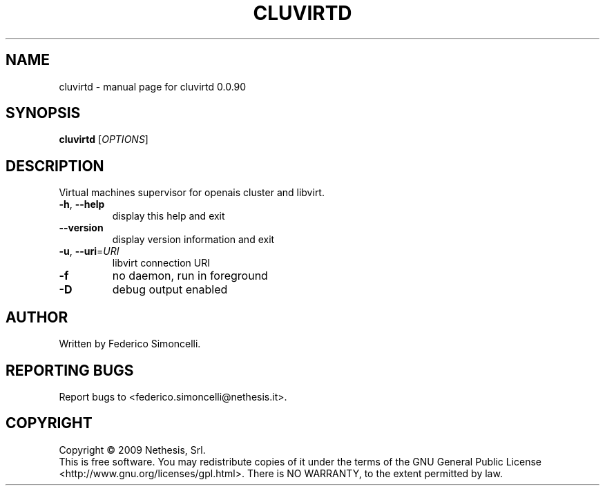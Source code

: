 .\" DO NOT MODIFY THIS FILE!  It was generated by help2man 1.36.
.TH CLUVIRTD "8" "September 2009" "cluvirtd 0.0.90" "System Administration Utilities"
.SH NAME
cluvirtd \- manual page for cluvirtd 0.0.90
.SH SYNOPSIS
.B cluvirtd
[\fIOPTIONS\fR]
.SH DESCRIPTION
Virtual machines supervisor for openais cluster and libvirt.
.TP
\fB\-h\fR, \fB\-\-help\fR
display this help and exit
.TP
\fB\-\-version\fR
display version information and exit
.TP
\fB\-u\fR, \fB\-\-uri\fR=\fIURI\fR
libvirt connection URI
.TP
\fB\-f\fR
no daemon, run in foreground
.TP
\fB\-D\fR
debug output enabled
.SH AUTHOR
Written by Federico Simoncelli.
.SH "REPORTING BUGS"
Report bugs to <federico.simoncelli@nethesis.it>.
.SH COPYRIGHT
Copyright \(co 2009 Nethesis, Srl.
.br
This is free software.  You may redistribute copies of it under the terms of
the GNU General Public License <http://www.gnu.org/licenses/gpl.html>.
There is NO WARRANTY, to the extent permitted by law.
